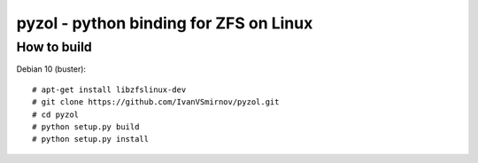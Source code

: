 pyzol - python binding for ZFS on Linux
================================================================================


How to build
--------------------------------------------------------------------------------
Debian 10 (buster):
::

    # apt-get install libzfslinux-dev
    # git clone https://github.com/IvanVSmirnov/pyzol.git
    # cd pyzol
    # python setup.py build
    # python setup.py install
